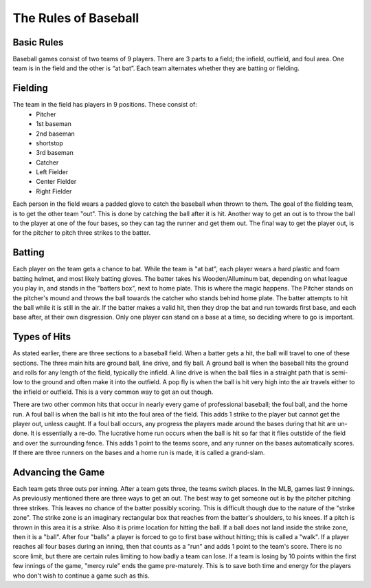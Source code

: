 The Rules of Baseball
=====================

Basic Rules
-----------

Baseball games consist of two teams of 9 players. There are 3 parts to a field; the infield, outfield, and foul area. 
One team is in the field and the other is “at bat”. Each team alternates whether they are batting or fielding. 


Fielding
--------

The team in the field has players in 9 positions. These consist of:
	* Pitcher
	* 1st baseman
	* 2nd baseman
	* shortstop
	* 3rd baseman
	* Catcher
	* Left Fielder
	* Center Fielder
	* Right Fielder

.. image:: img/field.png
   :height: 300px
   :width: 300px
   :align: center


Each person in the field wears a padded glove to catch the baseball when thrown to them. The goal of the fielding team,
is to get the other team "out". This is done by catching the ball after it is hit. Another way to get an out is to throw the ball to the player
at one of the four bases, so they can tag the runner and get them out. The final way to get the player out, is for the pitcher to pitch three strikes to the batter.

Batting
-------
Each player on the team gets a chance to bat. While the team is "at bat", each player wears a hard plastic and foam batting helmet, and most likely batting gloves. The batter takes his Wooden/Alluminum bat,
depending on what league you play in, and stands in the "batters box", next to home plate. This is where the magic happens. The Pitcher stands on the pitcher's mound
and throws the ball towards the catcher who stands behind home plate. The batter attempts to hit the ball while it is still in the air. If the batter makes a valid hit,
then they drop the bat and run towards first base, and each base after, at their own disgression. Only one player can stand on a base at a time, so deciding where to go is important.

.. image:: img/bats.png
   :height: 300px
   :width: 300px
   :align: center

Types of Hits
-------------
As stated earlier, there are three sections to a baseball field. When a batter gets a hit, the ball will travel to one of these sections.
The three main hits are ground ball, line drive, and fly ball. A ground ball is when the baseball hits the ground and rolls for any length of the field, typically the infield. A line drive is
when the ball flies in a straight path that is semi-low to the ground and often make it into the outfield. A pop fly is when the ball is hit very high into the air travels either to the
infield or outfield. This is a very common way to get an out though.

There are two other common hits that occur in nearly every game of professional baseball; the foul ball, and the home run. A foul ball is when the ball is hit into the foul area of the field. 
This adds 1 strike to the player but cannot get the player out, unless caught. If a foul ball occurs, any progress the players made around the bases during that hit are un-done.
It is essentially a re-do. The lucrative home run occurs when the ball is hit so far that it flies outstide of the field and over the surrounding fence.
This adds 1 point to the teams score, and any runner on the bases automatically scores. If there are three runners on the bases and a home run is made, it is called a grand-slam.

Advancing the Game
------------------
Each team gets three outs per inning. After a team gets three, the teams switch places. In the MLB, games last 9 innings. As previously mentioned there are three ways to get an out.
The best way to get someone out is by the pitcher pitching three strikes. This leaves no chance of the batter possibly scoring. This is difficult though due to the nature of the "strike zone".
The strike zone is an imaginary rectangular box that reaches from the batter's shoulders, to his knees. If a pitch is thrown in this area it is a strike. Also it is prime
location for hitting the ball. If a ball does not land inside the strike zone, then it is a "ball". After four "balls" a player is forced to go to first base without hitting; this is called a "walk".
If a player reaches all four bases during an inning, then that counts as a "run" and adds 1 point to the team's score. There is no score limit, but there are certain rules limiting to 
how badly a team can lose. If a team is losing by 10 points within the first few innings of the game, "mercy rule" ends the game pre-maturely. This is to save both time 
and energy for the players who don't wish to continue a game such as this. 

